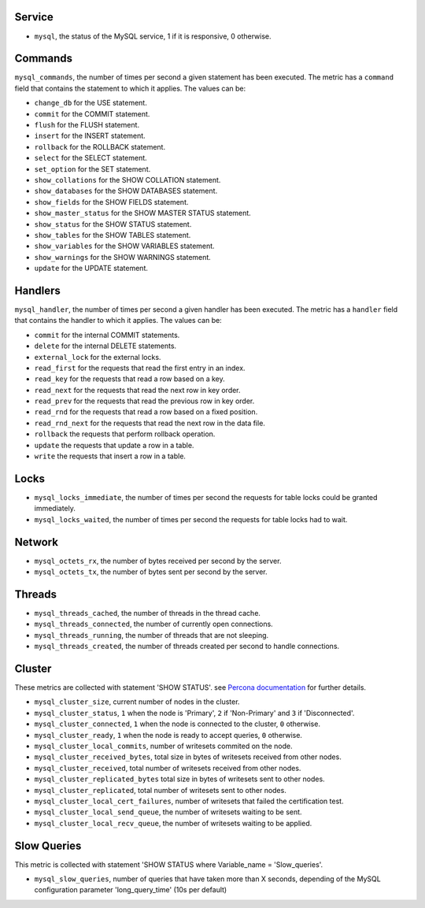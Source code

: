 .. _mysql_metrics:

Service
^^^^^^^

* ``mysql``, the status of the MySQL service, 1 if it is responsive, 0
  otherwise.

Commands
^^^^^^^^

``mysql_commands``, the number of times per second a given statement has been
executed.  The metric has a ``command`` field that contains the statement to
which it applies. The values can be:

* ``change_db`` for the USE statement.
* ``commit`` for the COMMIT statement.
* ``flush`` for the FLUSH statement.
* ``insert`` for the INSERT statement.
* ``rollback`` for the ROLLBACK statement.
* ``select`` for the SELECT statement.
* ``set_option`` for the SET statement.
* ``show_collations`` for the SHOW COLLATION statement.
* ``show_databases`` for the SHOW DATABASES statement.
* ``show_fields`` for the SHOW FIELDS statement.
* ``show_master_status`` for the SHOW MASTER STATUS statement.
* ``show_status`` for the SHOW STATUS statement.
* ``show_tables`` for the SHOW TABLES statement.
* ``show_variables`` for the SHOW VARIABLES statement.
* ``show_warnings`` for the SHOW WARNINGS statement.
* ``update`` for the UPDATE statement.

Handlers
^^^^^^^^

``mysql_handler``, the number of times per second a given handler has been
executed. The metric has a ``handler`` field that contains the handler to which
it applies. The values can be:

* ``commit`` for the internal COMMIT statements.
* ``delete`` for the internal DELETE statements.
* ``external_lock`` for the external locks.
* ``read_first`` for the requests that read the first entry in an index.
* ``read_key`` for the requests that read a row based on a key.
* ``read_next`` for the requests that read the next row in key order.
* ``read_prev`` for the requests that read the previous row in key order.
* ``read_rnd`` for the requests that read a row based on a fixed position.
* ``read_rnd_next`` for the requests that read the next row in the data file.
* ``rollback`` the requests that perform rollback operation.
* ``update`` the requests that update a row in a table.
* ``write`` the requests that insert a row in a table.

Locks
^^^^^

* ``mysql_locks_immediate``, the number of times per second the requests for table locks could be granted immediately.
* ``mysql_locks_waited``, the number of times per second the requests for table locks had to wait.

Network
^^^^^^^

* ``mysql_octets_rx``, the number of bytes received per second by the server.
* ``mysql_octets_tx``, the number of bytes sent per second by the server.

Threads
^^^^^^^

* ``mysql_threads_cached``, the number of threads in the thread cache.
* ``mysql_threads_connected``, the number of currently open connections.
* ``mysql_threads_running``, the number of threads that are not sleeping.
* ``mysql_threads_created``, the number of threads created per second to handle connections.

Cluster
^^^^^^^

These metrics are collected with statement 'SHOW STATUS'. see `Percona documentation`_
for further details.

* ``mysql_cluster_size``, current number of nodes in the cluster.
* ``mysql_cluster_status``, ``1`` when the node is 'Primary', ``2`` if 'Non-Primary' and ``3`` if 'Disconnected'.
* ``mysql_cluster_connected``, ``1`` when the node is connected to the cluster, ``0`` otherwise.
* ``mysql_cluster_ready``, ``1`` when the node is ready to accept queries, ``0`` otherwise.
* ``mysql_cluster_local_commits``, number of writesets commited on the node.
* ``mysql_cluster_received_bytes``, total size in bytes of writesets received from other nodes.
* ``mysql_cluster_received``, total number of writesets received from other nodes.
* ``mysql_cluster_replicated_bytes`` total size in bytes of writesets sent to other nodes.
* ``mysql_cluster_replicated``, total number of writesets sent to other nodes.
* ``mysql_cluster_local_cert_failures``, number of writesets that failed the certification test.
* ``mysql_cluster_local_send_queue``, the number of writesets waiting to be sent.
* ``mysql_cluster_local_recv_queue``, the number of writesets waiting to be applied.

.. _Percona documentation: http://www.percona.com/doc/percona-xtradb-cluster/5.6/wsrep-status-index.html

Slow Queries
^^^^^^^^^^^^

This metric is collected with statement 'SHOW STATUS where Variable_name = 'Slow_queries'.

* ``mysql_slow_queries``, number of queries that have taken more than X seconds,
  depending of the MySQL configuration parameter 'long_query_time' (10s per default)

